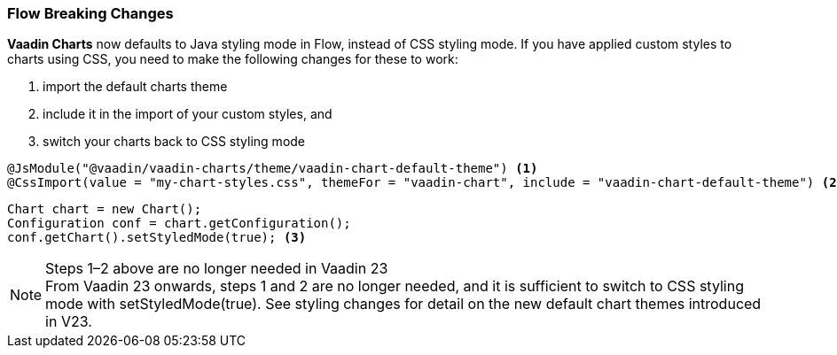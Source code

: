 [discrete]
=== Flow Breaking Changes

*Vaadin Charts* now defaults to Java styling mode in Flow, instead of CSS styling mode.
If you have applied custom styles to charts using CSS, you need to make the following changes for these to work:

. import the default charts theme
. include it in the import of your custom styles, and
. switch your charts back to CSS styling mode

[source,java]
----
@JsModule("@vaadin/vaadin-charts/theme/vaadin-chart-default-theme") <1>
@CssImport(value = "my-chart-styles.css", themeFor = "vaadin-chart", include = "vaadin-chart-default-theme") <2>
----

[source,java]
----
Chart chart = new Chart();
Configuration conf = chart.getConfiguration();
conf.getChart().setStyledMode(true); <3>
----

.Steps 1–2 above are no longer needed in Vaadin 23
[NOTE]
From Vaadin 23 onwards, steps 1 and 2 are no longer needed, and it is sufficient to switch to CSS styling mode with [methodname]#setStyledMode(true)#.
See styling changes for detail on the new default chart themes introduced in V23.
